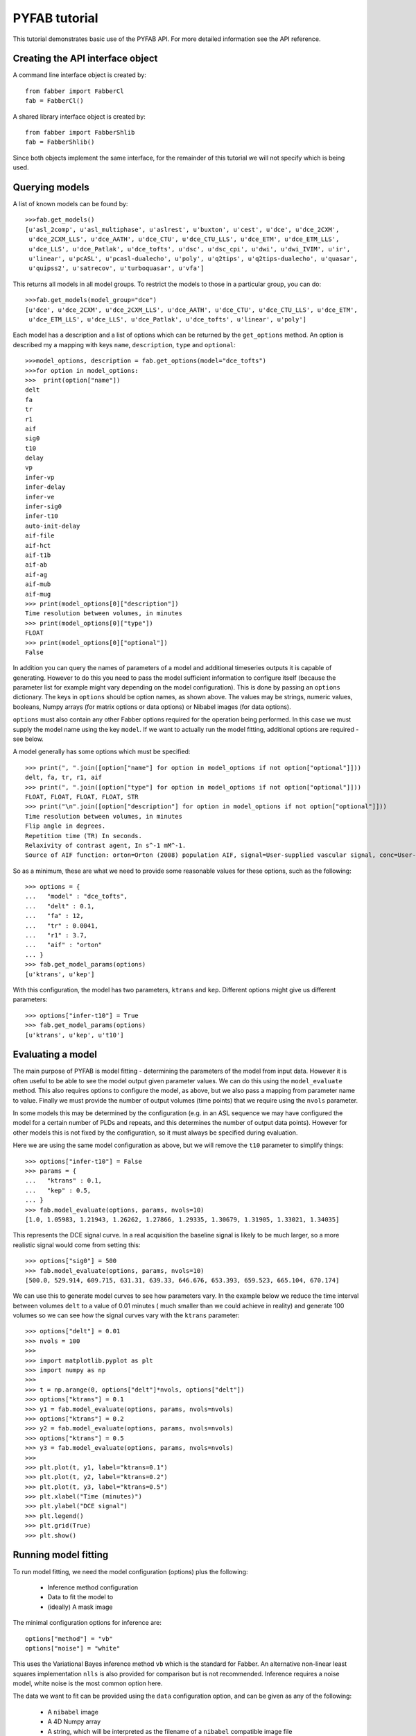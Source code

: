 PYFAB tutorial
==============

This tutorial demonstrates basic use of the PYFAB API. For more detailed information see the
API reference.

Creating the API interface object
~~~~~~~~~~~~~~~~~~~~~~~~~~~~~~~~~

A command line interface object is created by::

    from fabber import FabberCl
    fab = FabberCl()

A shared library interface object is created by::

    from fabber import FabberShlib
    fab = FabberShlib()

Since both objects implement the same interface, for the remainder of this tutorial we will
not specify which is being used.

Querying models
~~~~~~~~~~~~~~~

A list of known models can be found by::

    >>>fab.get_models()
    [u'asl_2comp', u'asl_multiphase', u'aslrest', u'buxton', u'cest', u'dce', u'dce_2CXM', 
     u'dce_2CXM_LLS', u'dce_AATH', u'dce_CTU', u'dce_CTU_LLS', u'dce_ETM', u'dce_ETM_LLS', 
     u'dce_LLS', u'dce_Patlak', u'dce_tofts', u'dsc', u'dsc_cpi', u'dwi', u'dwi_IVIM', u'ir', 
     u'linear', u'pcASL', u'pcasl-dualecho', u'poly', u'q2tips', u'q2tips-dualecho', u'quasar', 
     u'quipss2', u'satrecov', u'turboquasar', u'vfa']

This returns all models in all model groups. To restrict the models to those in a particular
group, you can do::

    >>>fab.get_models(model_group="dce")
    [u'dce', u'dce_2CXM', u'dce_2CXM_LLS', u'dce_AATH', u'dce_CTU', u'dce_CTU_LLS', u'dce_ETM', 
     u'dce_ETM_LLS', u'dce_LLS', u'dce_Patlak', u'dce_tofts', u'linear', u'poly']

Each model has a description and a list of options which can be returned by the ``get_options`` 
method. An option is described my a mapping with keys ``name``, ``description``, ``type`` and
``optional``::

    >>>model_options, description = fab.get_options(model="dce_tofts")
    >>>for option in model_options:
    >>>  print(option["name"])
    delt
    fa
    tr
    r1
    aif
    sig0
    t10
    delay
    vp
    infer-vp
    infer-delay
    infer-ve
    infer-sig0
    infer-t10
    auto-init-delay
    aif-file
    aif-hct
    aif-t1b
    aif-ab
    aif-ag
    aif-mub
    aif-mug
    >>> print(model_options[0]["description"])
    Time resolution between volumes, in minutes
    >>> print(model_options[0]["type"])
    FLOAT
    >>> print(model_options[0]["optional"])
    False

In addition you can query the names of parameters of a model and additional timeseries outputs 
it is capable of generating. However to do this you need to pass the model sufficient information
to configure itself (because the parameter list for example might vary depending on the model
configuration). This is done by passing an ``options`` dictionary. The keys in ``options`` should
be option names, as shown above. The values may be strings, numeric values, booleans, Numpy 
arrays (for matrix options or data options) or Nibabel images (for data options).

``options`` must also contain any other Fabber options required for the operation being performed.
In this case we must supply the model name using the key ``model``. If we want to actually run
the model fitting, additional options are required - see below.

A model generally has some options which must be specified::

    >>> print(", ".join([option["name"] for option in model_options if not option["optional"]]))
    delt, fa, tr, r1, aif
    >>> print(", ".join([option["type"] for option in model_options if not option["optional"]]))
    FLOAT, FLOAT, FLOAT, FLOAT, STR
    >>> print("\n".join([option["description"] for option in model_options if not option["optional"]]))
    Time resolution between volumes, in minutes
    Flip angle in degrees.
    Repetition time (TR) In seconds.
    Relaxivity of contrast agent, In s^-1 mM^-1.
    Source of AIF function: orton=Orton (2008) population AIF, signal=User-supplied vascular signal, conc=User-supplied concentration curve

So as a minimum, these are what we need to provide some reasonable values for these options, 
such as the following::

    >>> options = {
    ...   "model" : "dce_tofts",
    ...   "delt" : 0.1,
    ...   "fa" : 12,
    ...   "tr" : 0.0041,
    ...   "r1" : 3.7,
    ...   "aif" : "orton"
    ... }
    >>> fab.get_model_params(options)
    [u'ktrans', u'kep']

With this configuration, the model has two parameters, ``ktrans`` and ``kep``. Different options
might give us different parameters::

    >>> options["infer-t10"] = True
    >>> fab.get_model_params(options)
    [u'ktrans', u'kep', u't10']

Evaluating a model
~~~~~~~~~~~~~~~~~~

The main purpose of PYFAB is model fitting - determining the parameters of the model from
input data. However it is often useful to be able to see the model output given parameter
values. We can do this using the ``model_evaluate`` method. This also requires options to configure
the model, as above, but we also pass a mapping from parameter name to value. Finally we must
provide the number of output volumes (time points) that we require using the ``nvols`` parameter. 

In some models this may be
determined by the configuration (e.g. in an ASL sequence we may have configured the model for
a certain number of PLDs and repeats, and this determines the number of output data points). However
for other models this is not fixed by the configuration, so it must always be specified during 
evaluation.

Here we are using the same model configuration as above, but we will remove the ``t10`` parameter
to simplify things::

    >>> options["infer-t10"] = False
    >>> params = {
    ...   "ktrans" : 0.1,
    ...   "kep" : 0.5,
    ... }
    >>> fab.model_evaluate(options, params, nvols=10)
    [1.0, 1.05983, 1.21943, 1.26262, 1.27866, 1.29335, 1.30679, 1.31905, 1.33021, 1.34035]

This represents the DCE signal curve. In a real acquisition the baseline signal is likely
to be much larger, so a more realistic signal would come from setting this::

    >>> options["sig0"] = 500
    >>> fab.model_evaluate(options, params, nvols=10)
    [500.0, 529.914, 609.715, 631.31, 639.33, 646.676, 653.393, 659.523, 665.104, 670.174]

We can use this to generate model curves to see how parameters vary. In the example below we 
reduce the time interval between volumes ``delt`` to a value of 0.01 minutes (
much smaller than we could achieve in reality) and generate 100 volumes so we can see
how the signal curves vary with the ``ktrans`` parameter::

    >>> options["delt"] = 0.01
    >>> nvols = 100
    >>>
    >>> import matplotlib.pyplot as plt
    >>> import numpy as np
    >>>
    >>> t = np.arange(0, options["delt"]*nvols, options["delt"])
    >>> options["ktrans"] = 0.1
    >>> y1 = fab.model_evaluate(options, params, nvols=nvols)
    >>> options["ktrans"] = 0.2
    >>> y2 = fab.model_evaluate(options, params, nvols=nvols)
    >>> options["ktrans"] = 0.5
    >>> y3 = fab.model_evaluate(options, params, nvols=nvols)
    >>>
    >>> plt.plot(t, y1, label="ktrans=0.1")
    >>> plt.plot(t, y2, label="ktrans=0.2")
    >>> plt.plot(t, y3, label="ktrans=0.5")
    >>> plt.xlabel("Time (minutes)")
    >>> plt.ylabel("DCE signal")
    >>> plt.legend()
    >>> plt.grid(True)
    >>> plt.show()
    
.. image:: evaluate_plot.png
   :alt: DCE model curves with varying ktrans

Running model fitting
~~~~~~~~~~~~~~~~~~~~~

To run model fitting, we need the model configuration (options) plus the following:

  - Inference method configuration
  - Data to fit the model to
  - (ideally) A mask image

The minimal configuration options for inference are::

    options["method"] = "vb"
    options["noise"] = "white"

This uses the Variational Bayes inference method ``vb`` which is the standard for Fabber. 
An alternative non-linear least squares implementation ``nlls`` is also provided for comparison
but is not recommended. Inference requires a noise model, white noise is the most common option 
here.

The data we want to fit can be provided using the ``data`` configuration option, and can be
given as any of the following:

  - A ``nibabel`` image
  - A 4D Numpy array
  - A string, which will be interpreted as the filename of a ``nibabel`` compatible image file

Providing a data mask using the ``mask`` configuration option is strongly recommended. 
With most data sets we are only really interested
in a particular region (e.g. the brain, or other part of the body) and not providing a mask 
increases runtime significantly as 'uninteresting' voxels are processed as well. In some cases
the absence of recognizable signal in these 'uninteresting' voxels can cause numerical instability
and the failure to fit at all.

Fitting is done using the ``run`` method which takes the configuration options and an optional
'progress' callback which is called periodically during fitting with a numeric value indicating
the progress towards completion, in the range 0-1. A built in progress callback which outputs
a percentage to an output stream is returned by the function ``fabber.percent_progress(stream)``.

Below is a complete example of inference of a DCE data set. The model configuration options
are taken from acquisition data stored in the original DICOM files::

    import sys
    from fabber import FabberCl, percent_progress

    fab = FabberCl()

    # File names containing DCE data and mask image
    data = "dce.nii.gz"
    mask = "reg/roi.nii.gz"

    # Set up the model and inference configuration options
    options = {
        "data" : data,           # 4D DCE data 
        "mask" : mask,           # Only process voxels within this binary mask
        "method" : "vb",         # Variational Bayes method (non-spatial)
        "noise" : "white",       # Standard white noise model
        "model" : "dce_tofts",   # Standard Tofts model
        "delt" : 0.158,          # Time between volumes in minutes (i.e. 9.5s)
        "tr" : 4.5,              # Sequence TR in seconds
        "fa" : 12.0,             # Flip angle in degrees
        "r1" : 4.1,              # T1 relaxivity of ProHance at 1.5T
        "aif" : "orton",         # Use Orton population average AIF
        "infer-sig0" : True,     # Infer the baseline signal
        "infer-delay" : True,    # Infer the bolus injection delay
        "save-model-fit" : True, # Save the model predicted fit
    }

    # Run the model fitting
    run = fab.run(options, progress_cb=percent_progress(sys.stdout))

    # Basic interaction with the run output
    print("\nOutput data summary")
    for name, data in run.data.items():
        print("%s: %s" % (name, data.shape))
    print("Run finished at: %s" % run.timestamp_str)

    # Write full contents out to a directory
    run.write_to_dir("pyfab_out")

This example shows (very briefly) how to interact with the output run data which is
returned as Numpy arrays. It also demonstrates the ``write_to_dir`` method which writes
all the output data (as Nifti files) plus the logfile to a directory. 

The image below shows an example of the model fit for a single voxel within the mask:

.. image:: model_fit.png
   :alt: DCE model fit for a single voxel

Spatial regularization
~~~~~~~~~~~~~~~~~~~~~~

There is an additional model fitting option which is sufficiently important to mention at this
point, namely *spatial regularization*. For full details of this option see the Fabber documentation,
however it is a means of implementing adaptive spatial smoothing on the parameter values within
the Bayesian framework rather than as an ad-hoc postprocessing step. 

Essentially it consists of
assuming some degree of spatial uniformity in a parameter, with the degree of uniformity inferred
from the actual data. If the data contains enough information to justify sharp differences in 
a parameter's value from
one voxel to its spatial neighbours then this will be preserved, but if there is not enough 
information in the data to justify this then a smoother output map is generated.

To use spatial regularization we set the method option to ``spatialvb`` and must in addition 
specify at least one *spatial prior*. Normally this is given on a parameter which controls the
overall scale of the output - through the interaction between the parameters this will tend to
have the effect of smoothing other parameters as well.

This is how we would set a type-M spatial prior on the ``ktrans`` parameter::

    options["method"] = "spatialvb"
    options["PSP_byname1"] = "ktrans"
    options["PSP_byname1_type"] = "M"

For a full description of the ``PSP_byname`` family of options see the more detailed 
documentation for ``fabber_core``.

Alternate model outputs
~~~~~~~~~~~~~~~~~~~~~~~

Some models are able to output alternatives to their default model prediction. Usually this
would be some intermediate output calculated during evaluation of the model which is 
potentially interesting in its own right. Examples might include residual and AIF curves
for models based on tracer kinetics such as ASL and DCE. Not all models, however, 
provide these alternative outputs.

Alternative outputs can be listed using the ``get_model_outputs`` method and 
evaluated using the ``model_evaluate`` function by providing
the optional argument ``output_name``. This example shows the DSC model which provides
the residual curve as an alternative output::

    >>> options = {
    ...   "model" : "dsc",
    ...   "delt" : 0.1,
    ...   "te" : 65,
    ...   "aif" : "aif.txt",
    ... }
    >>> params = {
    ...   "sig0" : 100,
    ...   "cbf" : 1,
    ... }
    >>> fab.model_evaluate(options, params, nvols=10)
    [100.0, 107.177, 111.612, 114.87, 117.462, 119.624, 121.482, 123.116, 124.574, 125.894]
    >>> fab.get_model_outputs(options)
    [u'dsc_residual']
    >>> fab.model_evaluate(options, params, nvols=10, output_name="dsc_residual")
    [1.0, 1.82291e-05, 1.22265e-05, 9.05678e-06, 7.02383e-06, 5.59777e-06, 4.54382e-06, 3.73772e-06, 3.10599e-06, 2.60186e-06]

Alternative outputs can also be included in the output data from a model fitting run.
This is done by setting the option ``save-model-extras`` to ``True``.
